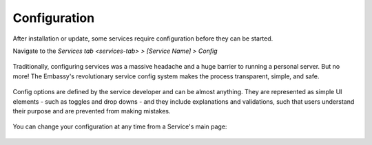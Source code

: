 .. _service-config:

=============
Configuration
=============

After installation or update, some services require configuration before they can be started.

Navigate to the `Services tab <services-tab>` *> [Service Name] > Config*

    .. figure:: /_static/images/services/service-needs-config.svg
        :width: 60%

Traditionally, configuring services was a massive headache and a huge barrier to running a personal server. But no more! The Embassy's revolutionary service config system makes the process transparent, simple, and safe.

    .. figure:: /_static/images/services/service4.svg
        :width: 60%

Config options are defined by the service developer and can be almost anything. They are represented as simple UI elements - such as toggles and drop downs - and they include explanations and validations, such that users understand their purpose and are prevented from making mistakes.

    .. figure:: /_static/images/services/service5.svg
        :width: 60%

You can change your configuration at any time from a Service's main page:

    .. figure:: /_static/images/services/config.svg
        :width: 60%
